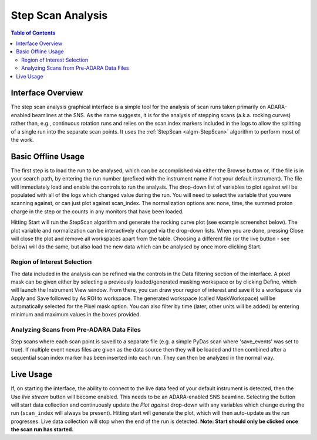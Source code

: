 Step Scan Analysis
==================

.. contents:: Table of Contents
  :local:

Interface Overview
------------------

The step scan analysis graphical interface is a simple tool for the analysis of
scan runs taken primarily on ADARA-enabled beamlines at the SNS.
As the name suggests, it is for the analysis of stepping scans (a.k.a. rocking curves)
rather than, e.g., continuous rotation runs and relies on the scan index markers included
in the logs to allow the splitting of a single run into the separate scan points.
It uses the :ref:`StepScan <algm-StepScan>` algorithm to perform most of the work.

.. interface:: Step Scan Analysis
  :align: right
  :width: 350

Basic Offline Usage
-------------------

The first step is to load the run to be analysed, which can be accomplished via
either the Browse button or, if the file is in your search path, by entering the run number
(prefixed with the instrument name if not your default instrument).
The file will immediately load and enable the controls to run the analysis.
The drop-down list of variables to plot against will be populated with all of the logs which changed value during the run.
You will need to select the variable that you were scanning against, or can just plot against scan_index.
The normalization options are: none, time, the summed proton charge in the step or the counts in any monitors that have been loaded.

Hitting Start will run the StepScan algorithm and generate the rocking curve plot (see example screenshot below).
The plot variable and normalization can be interactively changed via the drop-down lists.
When you are done, pressing Close will close the plot and remove all workspaces apart from the table.
Choosing a different file (or the live button - see below) will do the same, but also load the new data which can be analysed by once more clicking Start.

Region of Interest Selection
############################

The data included in the analysis can be refined via the controls in the Data filtering
section of the interface.
A pixel mask can be given either by selecting a previously loaded/generated masking workspace
or by clicking Define, which will launch the Instrument View window.
From there, you can draw your region of interest and save it to a workspace via
Apply and Save followed by As ROI to workspace.
The generated workspace (called MaskWorkspace) will be automatically selected for
the Pixel mask option. You can also filter by time (later, other units will be added)
by entering minimum and maximum values in the boxes provided.

Analyzing Scans from Pre-ADARA Data Files
#########################################

Step scans where each scan point is saved to a separate file
(e.g. a simple PyDas scan where 'save_events' was set to true).
If multiple event nexus files are given as the data source then they will be loaded
and then combined after a sequential scan index marker has been inserted into each run.
They can then be analyzed in the normal way.

Live Usage
----------

If, on starting the interface, the ability to connect to the live data feed of your
default instrument is detected, then the Use *live stream* button will become enabled.
This needs to be an ADARA-enabled SNS beamline.
Selecting the button will start data collection and continuously update the
*Plot against* drop-down with any variables which change during the run
(``scan_index`` will always be present).
Hitting start will generate the plot, which will then auto-update as the run progresses.
Live data collection will stop when the end of the run is detected.
**Note: Start should only be clicked once the scan run has started.**

.. categories:: Interfaces General
